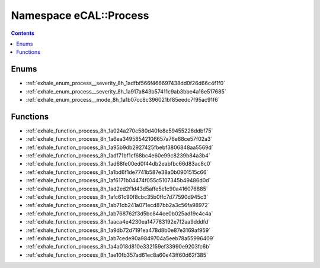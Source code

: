 
.. _namespace_eCAL__Process:

Namespace eCAL::Process
=======================


.. contents:: Contents
   :local:
   :backlinks: none





Enums
-----


- :ref:`exhale_enum_process__severity_8h_1adfbf566f466697438dd0f26d66c4f1f0`

- :ref:`exhale_enum_process__severity_8h_1a917a843b57411c9ab3bbe4a16e517685`

- :ref:`exhale_enum_process__mode_8h_1a1b07cc8c396021bf85eedc7f95ac91f6`


Functions
---------


- :ref:`exhale_function_process_8h_1a024a270c580d40fe8e59455226ddbf75`

- :ref:`exhale_function_process_8h_1a6ea34958542106657a76e88ce57f02a3`

- :ref:`exhale_function_process_8h_1a95b9db2927425fbebf3806848aa5569d`

- :ref:`exhale_function_process_8h_1adf71bf1cf68bc4e60e99c8239b84a3b4`

- :ref:`exhale_function_process_8h_1ad68fe00ed0f44db2eabfbc66d83ac8c0`

- :ref:`exhale_function_process_8h_1a1bd6f1de7741b587e38a0b0901515c66`

- :ref:`exhale_function_process_8h_1af6171b04474f055c5107345b49486d0d`

- :ref:`exhale_function_process_8h_1ad2ed2f1d43d5affe5e1c90a416076885`

- :ref:`exhale_function_process_8h_1afc61c90f8cbc35b0ffc7d77590d945c3`

- :ref:`exhale_function_process_8h_1ab71cb241a071ecd87bb2a3c56fa98972`

- :ref:`exhale_function_process_8h_1ab768762f3d5bc844ce0b025ad19c4c4a`

- :ref:`exhale_function_process_8h_1aaca4e4230ea147783192e7f2aa9dddfd`

- :ref:`exhale_function_process_8h_1a9db72d7191ea478d8b0e87e3169af959`

- :ref:`exhale_function_process_8h_1ab7cede90a9849704a5eeb78a55996409`

- :ref:`exhale_function_process_8h_1a4a018d810e332159ef33990e9203fc6b`

- :ref:`exhale_function_process_8h_1ae10fb357ad61ec8a60e43ff60d62f385`

